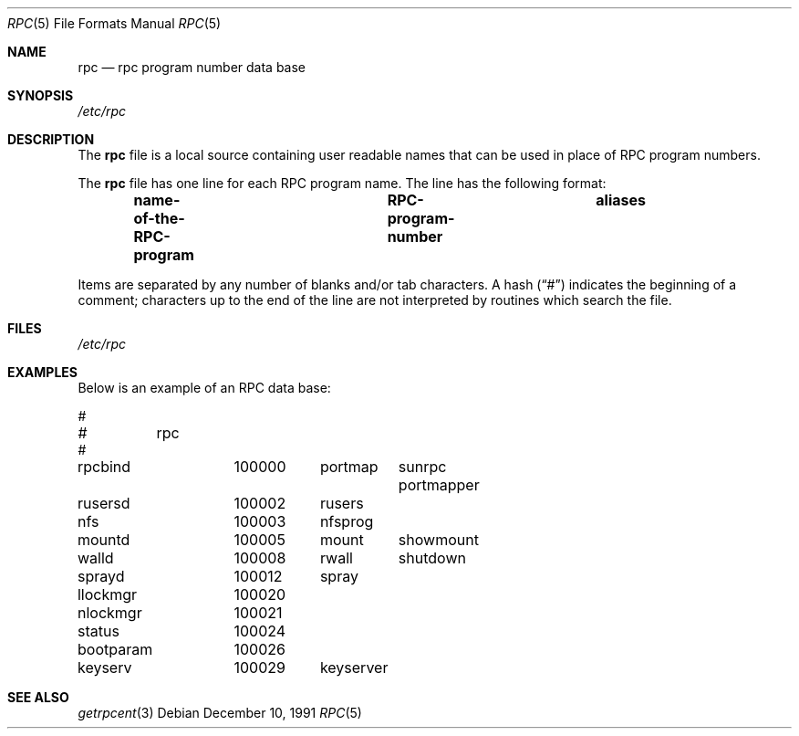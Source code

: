 .\" $NetBSD: rpc.5,v 1.9.6.2 2014/05/22 11:37:51 yamt Exp $
.\" @(#)rpc.4 1.17 93/08/30 SMI; from SVr4
.\" Copyright 1989 AT&T
.Dd December 10, 1991
.Dt RPC 5
.Os
.Sh NAME
.Nm rpc
.Nd rpc program number data base
.Sh SYNOPSIS
.Pa /etc/rpc
.Sh DESCRIPTION
The
.Nm
file is a local source containing user readable names that
can be used in place of RPC program numbers.
.Pp
The
.Nm
file has one line for each RPC program name.
The line has the following format:
.Pp
.Dl name-of-the-RPC-program	RPC-program-number	aliases
.Pp
Items are separated by any number of blanks and/or
tab characters.
A hash
.Pq Dq \&#
indicates the beginning of a comment;
characters up to the end of the line are not interpreted
by routines which search the file.
.Sh FILES
.Pa /etc/rpc
.Sh EXAMPLES
Below is an example of an RPC data base:
.Pp
.Bd -literal
#
#	rpc
#
rpcbind		100000	portmap	sunrpc portmapper
rusersd		100002	rusers
nfs		100003	nfsprog
mountd		100005	mount	showmount
walld		100008	rwall	shutdown
sprayd		100012	spray
llockmgr	100020
nlockmgr	100021
status		100024
bootparam	100026
keyserv		100029	keyserver
.Ed
.Sh SEE ALSO
.Xr getrpcent 3
